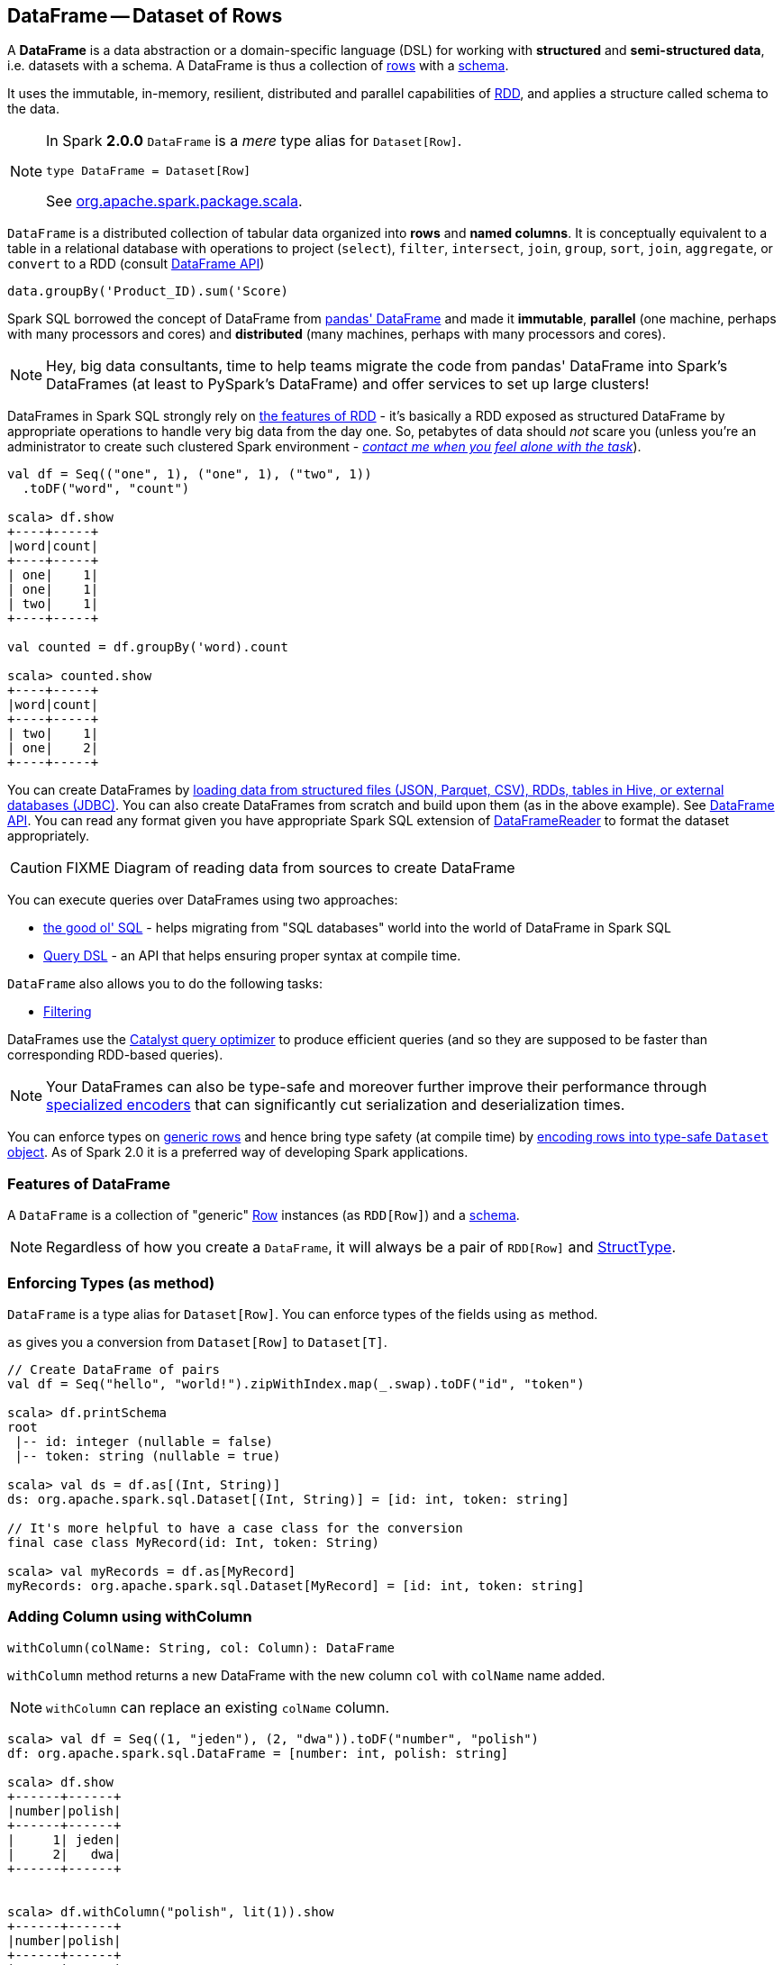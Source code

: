 == DataFrame -- Dataset of Rows

A *DataFrame* is a data abstraction or a domain-specific language (DSL) for working with *structured* and *semi-structured data*, i.e. datasets with a schema. A DataFrame is thus a collection of link:spark-sql-dataframe-row.adoc[rows] with a link:spark-sql-schema.adoc[schema].

It uses the immutable, in-memory, resilient, distributed and parallel capabilities of link:spark-rdd.adoc[RDD], and applies a structure called schema to the data.

[NOTE]
====
In Spark *2.0.0* `DataFrame` is a _mere_ type alias for `Dataset[Row]`.

[source, scala]
----
type DataFrame = Dataset[Row]
----

See https://github.com/apache/spark/blob/master/sql/core/src/main/scala/org/apache/spark/sql/package.scala#L45[org.apache.spark.package.scala].
====

`DataFrame` is a distributed collection of tabular data organized into *rows* and *named columns*. It is conceptually equivalent to a table in a relational database with operations to project (`select`), `filter`, `intersect`, `join`, `group`, `sort`, `join`, `aggregate`, or `convert` to a RDD (consult https://spark.apache.org/docs/latest/api/scala/index.html#org.apache.spark.sql.DataFrame[DataFrame API])

[source, scala]
----
data.groupBy('Product_ID).sum('Score)
----

Spark SQL borrowed the concept of DataFrame from http://pandas.pydata.org/pandas-docs/stable/dsintro.html[pandas' DataFrame] and made it *immutable*, *parallel* (one machine, perhaps with many processors and cores) and *distributed* (many machines, perhaps with many processors and cores).

NOTE: Hey, big data consultants, time to help teams migrate the code from pandas' DataFrame into Spark's DataFrames (at least to PySpark's DataFrame) and offer services to set up large clusters!

DataFrames in Spark SQL strongly rely on link:spark-rdd.adoc[the features of RDD] - it's basically a RDD exposed as structured DataFrame by appropriate operations to handle very big data from the day one. So, petabytes of data should _not_ scare you (unless you're an administrator to create such clustered Spark environment - link:book-intro.adoc[_contact me when you feel alone with the task_]).

[source, scala]
----
val df = Seq(("one", 1), ("one", 1), ("two", 1))
  .toDF("word", "count")

scala> df.show
+----+-----+
|word|count|
+----+-----+
| one|    1|
| one|    1|
| two|    1|
+----+-----+

val counted = df.groupBy('word).count

scala> counted.show
+----+-----+
|word|count|
+----+-----+
| two|    1|
| one|    2|
+----+-----+
----

You can create DataFrames by <<read, loading data from structured files (JSON, Parquet, CSV), RDDs, tables in Hive, or external databases (JDBC)>>. You can also create DataFrames from scratch and build upon them (as in the above example). See https://spark.apache.org/docs/latest/api/scala/index.html#org.apache.spark.sql.DataFrame[DataFrame API]. You can read any format given you have appropriate Spark SQL extension of link:spark-sql-dataframereader.adoc[DataFrameReader] to format the dataset appropriately.

CAUTION: FIXME Diagram of reading data from sources to create DataFrame

You can execute queries over DataFrames using two approaches:

* <<query-using-sql, the good ol' SQL>> - helps migrating from "SQL databases" world into the world of DataFrame in Spark SQL
* <<query-using-dsl, Query DSL>> - an API that helps ensuring proper syntax at compile time.

`DataFrame` also allows you to do the following tasks:

* <<filter, Filtering>>

DataFrames use the link:spark-sql-catalyst.adoc[Catalyst query optimizer] to produce efficient queries (and so they are supposed to be faster than corresponding RDD-based queries).

NOTE: Your DataFrames can also be type-safe and moreover further improve their performance through link:spark-sql-Encoder.adoc[specialized encoders] that can significantly cut serialization and deserialization times.

You can enforce types on link:spark-sql-dataframe-row.adoc[generic rows] and hence bring type safety (at compile time) by <<as, encoding rows into type-safe `Dataset` object>>. As of Spark 2.0 it is a preferred way of developing Spark applications.

=== [[features]] Features of DataFrame

A `DataFrame` is a collection of "generic" link:spark-sql-dataframe-row.adoc[Row] instances (as `RDD[Row]`) and a link:spark-sql-schema.adoc[schema].

NOTE: Regardless of how you create a `DataFrame`, it will always be a pair of `RDD[Row]` and link:spark-sql-schema.adoc#StructType[StructType].

=== [[as]] Enforcing Types (as method)

`DataFrame` is a type alias for `Dataset[Row]`. You can enforce types of the fields using `as` method.

`as` gives you a conversion from `Dataset[Row]` to `Dataset[T]`.

[source, scala]
----
// Create DataFrame of pairs
val df = Seq("hello", "world!").zipWithIndex.map(_.swap).toDF("id", "token")

scala> df.printSchema
root
 |-- id: integer (nullable = false)
 |-- token: string (nullable = true)

scala> val ds = df.as[(Int, String)]
ds: org.apache.spark.sql.Dataset[(Int, String)] = [id: int, token: string]

// It's more helpful to have a case class for the conversion
final case class MyRecord(id: Int, token: String)

scala> val myRecords = df.as[MyRecord]
myRecords: org.apache.spark.sql.Dataset[MyRecord] = [id: int, token: string]
----

=== [[withColumn]] Adding Column using withColumn

[source, scala]
----
withColumn(colName: String, col: Column): DataFrame
----

`withColumn` method returns a new DataFrame with the new column `col` with `colName` name added.

NOTE: `withColumn` can replace an existing `colName` column.

[source, scala]
----
scala> val df = Seq((1, "jeden"), (2, "dwa")).toDF("number", "polish")
df: org.apache.spark.sql.DataFrame = [number: int, polish: string]

scala> df.show
+------+------+
|number|polish|
+------+------+
|     1| jeden|
|     2|   dwa|
+------+------+


scala> df.withColumn("polish", lit(1)).show
+------+------+
|number|polish|
+------+------+
|     1|     1|
|     2|     1|
+------+------+
----

=== [[write]] Writing DataFrames to External Storage (write method)

CAUTION: FIXME

=== SQLContext, spark, and Spark shell

You use https://spark.apache.org/docs/latest/api/scala/index.html#org.apache.spark.sql.SQLContext[org.apache.spark.sql.SQLContext] to build DataFrames and execute SQL queries.

The quickest and easiest way to work with Spark SQL is to use link:spark-shell.adoc[Spark shell] and `spark` object.

```
scala> spark
res1: org.apache.spark.sql.SQLContext = org.apache.spark.sql.hive.HiveContext@60ae950f
```

As you may have noticed, `spark` in Spark shell is actually a  https://spark.apache.org/docs/latest/api/scala/index.html#org.apache.spark.sql.hive.HiveContext[org.apache.spark.sql.hive.HiveContext] that integrates *the Spark SQL execution engine* with data stored in https://hive.apache.org/[Apache Hive].

> The Apache Hive™ data warehouse software facilitates querying and managing large datasets residing in distributed storage.

=== Creating DataFrames from Scratch

Use Spark shell as described in link:spark-shell.adoc[Spark shell].

==== Using toDF

After you `import spark.implicits._` (which is done for you by Spark shell) you may apply `toDF` method to convert objects to DataFrames.

[source, scala]
----
scala> val df = Seq("I am a DataFrame!").toDF("text")
df: org.apache.spark.sql.DataFrame = [text: string]
----

==== Creating DataFrame using Case Classes in Scala

This method assumes the data comes from a Scala case class that will describe the schema.

[source, scala]
----
scala> case class Person(name: String, age: Int)
defined class Person

scala> val people = Seq(Person("Jacek", 42), Person("Patryk", 19), Person("Maksym", 5))
people: Seq[Person] = List(Person(Jacek,42), Person(Patryk,19), Person(Maksym,5))

scala> val df = spark.createDataFrame(people)
df: org.apache.spark.sql.DataFrame = [name: string, age: int]

scala> df.show
+------+---+
|  name|age|
+------+---+
| Jacek| 42|
|Patryk| 19|
|Maksym|  5|
+------+---+
----

==== Custom DataFrame Creation using createDataFrame

https://spark.apache.org/docs/latest/api/scala/index.html#org.apache.spark.sql.SQLContext[SQLContext] offers a family of `createDataFrame` operations.

```
scala> val lines = sc.textFile("Cartier+for+WinnersCurse.csv")
lines: org.apache.spark.rdd.RDD[String] = MapPartitionsRDD[3] at textFile at <console>:24

scala> val headers = lines.first
headers: String = auctionid,bid,bidtime,bidder,bidderrate,openbid,price

scala> import org.apache.spark.sql.types.{StructField, StringType}
import org.apache.spark.sql.types.{StructField, StringType}

scala> val fs = headers.split(",").map(f => StructField(f, StringType))
fs: Array[org.apache.spark.sql.types.StructField] = Array(StructField(auctionid,StringType,true), StructField(bid,StringType,true), StructField(bidtime,StringType,true), StructField(bidder,StringType,true), StructField(bidderrate,StringType,true), StructField(openbid,StringType,true), StructField(price,StringType,true))

scala> import org.apache.spark.sql.types.StructType
import org.apache.spark.sql.types.StructType

scala> val schema = StructType(fs)
schema: org.apache.spark.sql.types.StructType = StructType(StructField(auctionid,StringType,true), StructField(bid,StringType,true), StructField(bidtime,StringType,true), StructField(bidder,StringType,true), StructField(bidderrate,StringType,true), StructField(openbid,StringType,true), StructField(price,StringType,true))

scala> val noheaders = lines.filter(_ != header)
noheaders: org.apache.spark.rdd.RDD[String] = MapPartitionsRDD[10] at filter at <console>:33

scala> import org.apache.spark.sql.Row
import org.apache.spark.sql.Row

scala> val rows = noheaders.map(_.split(",")).map(a => Row.fromSeq(a))
rows: org.apache.spark.rdd.RDD[org.apache.spark.sql.Row] = MapPartitionsRDD[12] at map at <console>:35

scala> val auctions = spark.createDataFrame(rows, schema)
auctions: org.apache.spark.sql.DataFrame = [auctionid: string, bid: string, bidtime: string, bidder: string, bidderrate: string, openbid: string, price: string]

scala> auctions.printSchema
root
 |-- auctionid: string (nullable = true)
 |-- bid: string (nullable = true)
 |-- bidtime: string (nullable = true)
 |-- bidder: string (nullable = true)
 |-- bidderrate: string (nullable = true)
 |-- openbid: string (nullable = true)
 |-- price: string (nullable = true)

scala> auctions.dtypes
res28: Array[(String, String)] = Array((auctionid,StringType), (bid,StringType), (bidtime,StringType), (bidder,StringType), (bidderrate,StringType), (openbid,StringType), (price,StringType))

scala> auctions.show(5)
+----------+----+-----------+-----------+----------+-------+-----+
| auctionid| bid|    bidtime|     bidder|bidderrate|openbid|price|
+----------+----+-----------+-----------+----------+-------+-----+
|1638843936| 500|0.478368056|  kona-java|       181|    500| 1625|
|1638843936| 800|0.826388889|     doc213|        60|    500| 1625|
|1638843936| 600|3.761122685|       zmxu|         7|    500| 1625|
|1638843936|1500|5.226377315|carloss8055|         5|    500| 1625|
|1638843936|1600|   6.570625|    jdrinaz|         6|    500| 1625|
+----------+----+-----------+-----------+----------+-------+-----+
only showing top 5 rows
```

=== Loading data from structured files

==== Creating DataFrame from CSV file

Let's start with an example in which *schema inference* relies on a custom case class in Scala.

```
scala> val lines = sc.textFile("Cartier+for+WinnersCurse.csv")
lines: org.apache.spark.rdd.RDD[String] = MapPartitionsRDD[3] at textFile at <console>:24

scala> val header = lines.first
header: String = auctionid,bid,bidtime,bidder,bidderrate,openbid,price

scala> lines.count
res3: Long = 1349

scala> case class Auction(auctionid: String, bid: Float, bidtime: Float, bidder: String, bidderrate: Int, openbid: Float, price: Float)
defined class Auction

scala> val noheader = lines.filter(_ != header)
noheader: org.apache.spark.rdd.RDD[String] = MapPartitionsRDD[53] at filter at <console>:31

scala> val auctions = noheader.map(_.split(",")).map(r => Auction(r(0), r(1).toFloat, r(2).toFloat, r(3), r(4).toInt, r(5).toFloat, r(6).toFloat))
auctions: org.apache.spark.rdd.RDD[Auction] = MapPartitionsRDD[59] at map at <console>:35

scala> val df = auctions.toDF
df: org.apache.spark.sql.DataFrame = [auctionid: string, bid: float, bidtime: float, bidder: string, bidderrate: int, openbid: float, price: float]

scala> df.printSchema
root
 |-- auctionid: string (nullable = true)
 |-- bid: float (nullable = false)
 |-- bidtime: float (nullable = false)
 |-- bidder: string (nullable = true)
 |-- bidderrate: integer (nullable = false)
 |-- openbid: float (nullable = false)
 |-- price: float (nullable = false)

scala> df.show
+----------+------+----------+-----------------+----------+-------+------+
| auctionid|   bid|   bidtime|           bidder|bidderrate|openbid| price|
+----------+------+----------+-----------------+----------+-------+------+
|1638843936| 500.0|0.47836804|        kona-java|       181|  500.0|1625.0|
|1638843936| 800.0| 0.8263889|           doc213|        60|  500.0|1625.0|
|1638843936| 600.0| 3.7611227|             zmxu|         7|  500.0|1625.0|
|1638843936|1500.0| 5.2263775|      carloss8055|         5|  500.0|1625.0|
|1638843936|1600.0|  6.570625|          jdrinaz|         6|  500.0|1625.0|
|1638843936|1550.0| 6.8929167|      carloss8055|         5|  500.0|1625.0|
|1638843936|1625.0| 6.8931136|      carloss8055|         5|  500.0|1625.0|
|1638844284| 225.0|  1.237419|dre_313@yahoo.com|         0|  200.0| 500.0|
|1638844284| 500.0| 1.2524074|        njbirdmom|        33|  200.0| 500.0|
|1638844464| 300.0| 1.8111342|          aprefer|        58|  300.0| 740.0|
|1638844464| 305.0| 3.2126737|        19750926o|         3|  300.0| 740.0|
|1638844464| 450.0| 4.1657987|         coharley|        30|  300.0| 740.0|
|1638844464| 450.0| 6.7363195|        adammurry|         5|  300.0| 740.0|
|1638844464| 500.0| 6.7364697|        adammurry|         5|  300.0| 740.0|
|1638844464|505.78| 6.9881945|        19750926o|         3|  300.0| 740.0|
|1638844464| 551.0| 6.9896526|        19750926o|         3|  300.0| 740.0|
|1638844464| 570.0| 6.9931483|        19750926o|         3|  300.0| 740.0|
|1638844464| 601.0| 6.9939003|        19750926o|         3|  300.0| 740.0|
|1638844464| 610.0|  6.994965|        19750926o|         3|  300.0| 740.0|
|1638844464| 560.0| 6.9953704|            ps138|         5|  300.0| 740.0|
+----------+------+----------+-----------------+----------+-------+------+
only showing top 20 rows
```

==== Creating DataFrame from CSV files using spark-csv module

You're going to use https://github.com/databricks/spark-csv[spark-csv] module to load data from a CSV data source that handles proper parsing and loading.

NOTE: Support for CSV data sources is available by default in Spark 2.0.0. No need for an external module.

Start the Spark shell using `--packages` option as follows:

```
➜  spark git:(master) ✗ ./bin/spark-shell --packages com.databricks:spark-csv_2.11:1.2.0
Ivy Default Cache set to: /Users/jacek/.ivy2/cache
The jars for the packages stored in: /Users/jacek/.ivy2/jars
:: loading settings :: url = jar:file:/Users/jacek/dev/oss/spark/assembly/target/scala-2.11/spark-assembly-1.5.0-SNAPSHOT-hadoop2.7.1.jar!/org/apache/ivy/core/settings/ivysettings.xml
com.databricks#spark-csv_2.11 added as a dependency

scala> val df = spark.read.format("com.databricks.spark.csv").option("header", "true").load("Cartier+for+WinnersCurse.csv")
df: org.apache.spark.sql.DataFrame = [auctionid: string, bid: string, bidtime: string, bidder: string, bidderrate: string, openbid: string, price: string]

scala> df.printSchema
root
 |-- auctionid: string (nullable = true)
 |-- bid: string (nullable = true)
 |-- bidtime: string (nullable = true)
 |-- bidder: string (nullable = true)
 |-- bidderrate: string (nullable = true)
 |-- openbid: string (nullable = true)
 |-- price: string (nullable = true)

 scala> df.show
 +----------+------+-----------+-----------------+----------+-------+-----+
 | auctionid|   bid|    bidtime|           bidder|bidderrate|openbid|price|
 +----------+------+-----------+-----------------+----------+-------+-----+
 |1638843936|   500|0.478368056|        kona-java|       181|    500| 1625|
 |1638843936|   800|0.826388889|           doc213|        60|    500| 1625|
 |1638843936|   600|3.761122685|             zmxu|         7|    500| 1625|
 |1638843936|  1500|5.226377315|      carloss8055|         5|    500| 1625|
 |1638843936|  1600|   6.570625|          jdrinaz|         6|    500| 1625|
 |1638843936|  1550|6.892916667|      carloss8055|         5|    500| 1625|
 |1638843936|  1625|6.893113426|      carloss8055|         5|    500| 1625|
 |1638844284|   225|1.237418982|dre_313@yahoo.com|         0|    200|  500|
 |1638844284|   500|1.252407407|        njbirdmom|        33|    200|  500|
 |1638844464|   300|1.811134259|          aprefer|        58|    300|  740|
 |1638844464|   305|3.212673611|        19750926o|         3|    300|  740|
 |1638844464|   450|4.165798611|         coharley|        30|    300|  740|
 |1638844464|   450|6.736319444|        adammurry|         5|    300|  740|
 |1638844464|   500|6.736469907|        adammurry|         5|    300|  740|
 |1638844464|505.78|6.988194444|        19750926o|         3|    300|  740|
 |1638844464|   551|6.989652778|        19750926o|         3|    300|  740|
 |1638844464|   570|6.993148148|        19750926o|         3|    300|  740|
 |1638844464|   601|6.993900463|        19750926o|         3|    300|  740|
 |1638844464|   610|6.994965278|        19750926o|         3|    300|  740|
 |1638844464|   560| 6.99537037|            ps138|         5|    300|  740|
 +----------+------+-----------+-----------------+----------+-------+-----+
 only showing top 20 rows
```

==== [[read]] Reading Data from External Data Sources (read method)

You can create DataFrames by loading data from structured files (JSON, Parquet, CSV), RDDs, tables in Hive, or external databases (JDBC) using https://spark.apache.org/docs/latest/api/scala/index.html#org.apache.spark.sql.SQLContext[SQLContext.read] method.

[source, scala]
----
read: DataFrameReader
----

`read` returns a link:spark-sql-dataframereader.adoc[DataFrameReader] instance.

Among the supported structured data (file) formats are (consult link:spark-sql-dataframereader.adoc#format[Specifying Data Format (format method)] for `DataFrameReader`):

* JSON
* parquet
* JDBC
* ORC
* Tables in Hive and any JDBC-compliant database
* libsvm

```
val reader = spark.read
r: org.apache.spark.sql.DataFrameReader = org.apache.spark.sql.DataFrameReader@59e67a18

reader.parquet("file.parquet")
reader.json("file.json")
reader.format("libsvm").load("sample_libsvm_data.txt")
```

=== Querying DataFrame

NOTE: Spark SQL offers a <<query-using-dsl, Pandas-like Query DSL>>.

==== [[query-using-dsl]] Using Query DSL

You can select specific columns using `select` method.

NOTE: This variant (in which you use stringified column names) can only select existing columns, i.e. you cannot create new ones using select expressions.

```
scala> predictions.printSchema
root
 |-- id: long (nullable = false)
 |-- topic: string (nullable = true)
 |-- text: string (nullable = true)
 |-- label: double (nullable = true)
 |-- words: array (nullable = true)
 |    |-- element: string (containsNull = true)
 |-- features: vector (nullable = true)
 |-- rawPrediction: vector (nullable = true)
 |-- probability: vector (nullable = true)
 |-- prediction: double (nullable = true)

scala> predictions.select("label", "words").show
+-----+-------------------+
|label|              words|
+-----+-------------------+
|  1.0|     [hello, math!]|
|  0.0| [hello, religion!]|
|  1.0|[hello, phy, ic, !]|
+-----+-------------------+
```

```
scala> auctions.groupBy("bidder").count().show(5)
+--------------------+-----+
|              bidder|count|
+--------------------+-----+
|    dennisthemenace1|    1|
|            amskymom|    5|
| nguyenat@san.rr.com|    4|
|           millyjohn|    1|
|ykelectro@hotmail...|    2|
+--------------------+-----+
only showing top 5 rows
```

In the following example you query for the top 5 of the most active bidders.

Note the _tiny_ `$` and `desc` together with the column name to sort the rows by.

```
scala> auctions.groupBy("bidder").count().sort($"count".desc).show(5)
+------------+-----+
|      bidder|count|
+------------+-----+
|    lass1004|   22|
|  pascal1666|   19|
|     freembd|   17|
|restdynamics|   17|
|   happyrova|   17|
+------------+-----+
only showing top 5 rows

scala> import org.apache.spark.sql.functions._
import org.apache.spark.sql.functions._

scala> auctions.groupBy("bidder").count().sort(desc("count")).show(5)
+------------+-----+
|      bidder|count|
+------------+-----+
|    lass1004|   22|
|  pascal1666|   19|
|     freembd|   17|
|restdynamics|   17|
|   happyrova|   17|
+------------+-----+
only showing top 5 rows
```

```
scala> df.select("auctionid").distinct.count
res88: Long = 97

scala> df.groupBy("bidder").count.show
+--------------------+-----+
|              bidder|count|
+--------------------+-----+
|    dennisthemenace1|    1|
|            amskymom|    5|
| nguyenat@san.rr.com|    4|
|           millyjohn|    1|
|ykelectro@hotmail...|    2|
|   shetellia@aol.com|    1|
|              rrolex|    1|
|            bupper99|    2|
|           cheddaboy|    2|
|             adcc007|    1|
|           varvara_b|    1|
|            yokarine|    4|
|          steven1328|    1|
|              anjara|    2|
|              roysco|    1|
|lennonjasonmia@ne...|    2|
|northwestportland...|    4|
|             bosspad|   10|
|        31strawberry|    6|
|          nana-tyler|   11|
+--------------------+-----+
only showing top 20 rows
```

==== [[query-using-sql]][[registerTempTable]] Using SQL

Register a DataFrame as a named temporary table to run SQL.

[source,scala]
----
scala> df.registerTempTable("auctions") // <1>

scala> val sql = spark.sql("SELECT count(*) AS count FROM auctions")
sql: org.apache.spark.sql.DataFrame = [count: bigint]
----
<1> Register a temporary table so SQL queries make sense

You can execute a SQL query on a DataFrame using `sql` operation, but before the query is executed it is optimized by *Catalyst query optimizer*. You can print the physical plan for a DataFrame using the `explain` operation.

```
scala> sql.explain
== Physical Plan ==
TungstenAggregate(key=[], functions=[(count(1),mode=Final,isDistinct=false)], output=[count#148L])
 TungstenExchange SinglePartition
  TungstenAggregate(key=[], functions=[(count(1),mode=Partial,isDistinct=false)], output=[currentCount#156L])
   TungstenProject
    Scan PhysicalRDD[auctionid#49,bid#50,bidtime#51,bidder#52,bidderrate#53,openbid#54,price#55]

scala> sql.show
+-----+
|count|
+-----+
| 1348|
+-----+

scala> val count = sql.collect()(0).getLong(0)
count: Long = 1348
```

=== [[filter]] Filtering

[source, scala]
----
scala> df.show
+----+---------+-----+
|name|productId|score|
+----+---------+-----+
| aaa|      100| 0.12|
| aaa|      200| 0.29|
| bbb|      200| 0.53|
| bbb|      300| 0.42|
+----+---------+-----+

scala> df.filter($"name".like("a%")).show
+----+---------+-----+
|name|productId|score|
+----+---------+-----+
| aaa|      100| 0.12|
| aaa|      200| 0.29|
+----+---------+-----+
----

=== DataFrame.explain

When performance is the issue you should use `DataFrame.explain(true)`.

CAUTION: What does it do exactly?

=== Example Datasets

* http://www.modelingonlineauctions.com/datasets[eBay online auctions]
* https://data.sfgov.org/Public-Safety/SFPD-Incidents-from-1-January-2003/tmnf-yvry[SFPD Crime Incident Reporting system]
